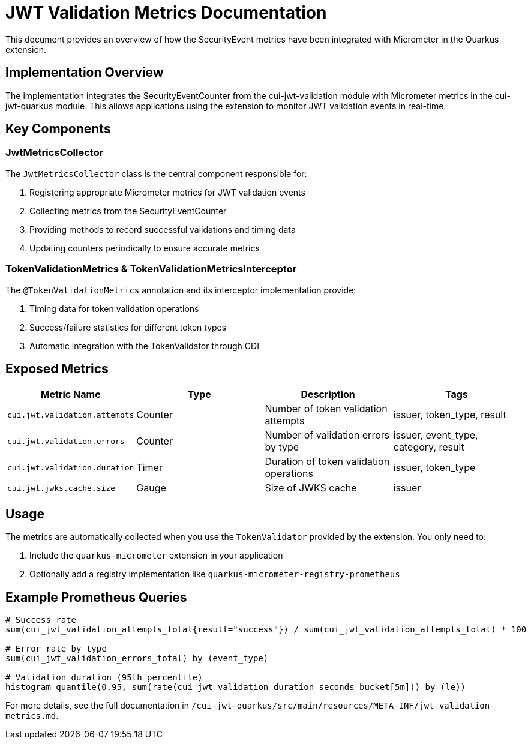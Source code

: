 = JWT Validation Metrics Documentation

This document provides an overview of how the SecurityEvent metrics have been integrated with Micrometer in the Quarkus extension.

== Implementation Overview

The implementation integrates the SecurityEventCounter from the cui-jwt-validation module with Micrometer metrics in the cui-jwt-quarkus module. This allows applications using the extension to monitor JWT validation events in real-time.

== Key Components

=== JwtMetricsCollector

The `JwtMetricsCollector` class is the central component responsible for:

. Registering appropriate Micrometer metrics for JWT validation events
. Collecting metrics from the SecurityEventCounter
. Providing methods to record successful validations and timing data
. Updating counters periodically to ensure accurate metrics

=== TokenValidationMetrics &amp; TokenValidationMetricsInterceptor

The `@TokenValidationMetrics` annotation and its interceptor implementation provide:

. Timing data for token validation operations
. Success/failure statistics for different token types
. Automatic integration with the TokenValidator through CDI

== Exposed Metrics

|===
|Metric Name |Type |Description |Tags 

|`cui.jwt.validation.attempts` |Counter |Number of token validation attempts |issuer, token_type, result 
|`cui.jwt.validation.errors` |Counter |Number of validation errors by type |issuer, event_type, category, result 
|`cui.jwt.validation.duration` |Timer |Duration of token validation operations |issuer, token_type 
|`cui.jwt.jwks.cache.size` |Gauge |Size of JWKS cache |issuer 
|===

== Usage

The metrics are automatically collected when you use the `TokenValidator` provided by the extension. You only need to:

. Include the `quarkus-micrometer` extension in your application
. Optionally add a registry implementation like `quarkus-micrometer-registry-prometheus`

== Example Prometheus Queries

----
# Success rate
sum(cui_jwt_validation_attempts_total{result="success"}) / sum(cui_jwt_validation_attempts_total) * 100

# Error rate by type
sum(cui_jwt_validation_errors_total) by (event_type)

# Validation duration (95th percentile)
histogram_quantile(0.95, sum(rate(cui_jwt_validation_duration_seconds_bucket[5m])) by (le))
----

For more details, see the full documentation in `/cui-jwt-quarkus/src/main/resources/META-INF/jwt-validation-metrics.md`.
